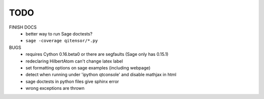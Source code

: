 TODO
====

FINISH DOCS
    * better way to run Sage doctests?
    * ``sage -coverage qitensor/*.py``

BUGS
    * requires Cython 0.16.beta0 or there are segfaults (Sage only has 0.15.1)
    * redeclaring HilbertAtom can't change latex label
    * set formatting options on sage examples (including webpage)
    * detect when running under 'ipython qtconsole' and disable mathjax in html
    * sage doctests in python files give sphinx error
    * wrong exceptions are thrown
